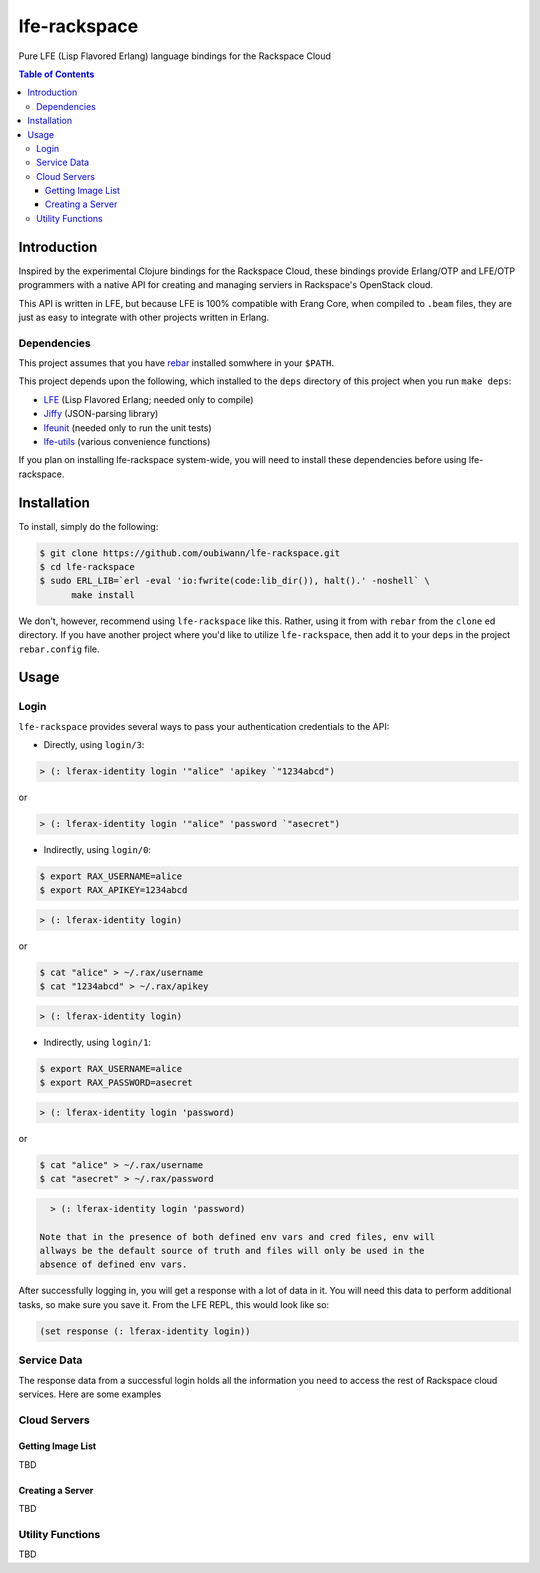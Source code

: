 #############
lfe-rackspace
#############

Pure LFE (Lisp Flavored Erlang) language bindings for the Rackspace Cloud

.. contents:: Table of Contents


Introduction
************

Inspired by the experimental Clojure bindings for the Rackspace Cloud, these
bindings provide Erlang/OTP and LFE/OTP programmers with a native API for
creating and managing serviers in Rackspace's OpenStack cloud.

This API is written in LFE, but because LFE is 100% compatible with Erang Core,
when compiled to ``.beam`` files, they are just as easy to integrate with other
projects written in Erlang.


Dependencies
============

This project assumes that you have `rebar`_ installed somwhere in your
``$PATH``.

This project depends upon the following, which installed to the ``deps``
directory of this project when you run ``make deps``:

* `LFE`_ (Lisp Flavored Erlang; needed only to compile)
* `Jiffy`_ (JSON-parsing library)
* `lfeunit`_ (needed only to run the unit tests)
* `lfe-utils`_ (various convenience functions)

If you plan on installing lfe-rackspace system-wide, you will need to install
these dependencies before using lfe-rackspace.


Installation
************

To install, simply do the following:

.. code:: bash

    $ git clone https://github.com/oubiwann/lfe-rackspace.git
    $ cd lfe-rackspace
    $ sudo ERL_LIB=`erl -eval 'io:fwrite(code:lib_dir()), halt().' -noshell` \
          make install

We don't, however, recommend using ``lfe-rackspace`` like this. Rather, using it
from with ``rebar`` from the ``clone`` ed directory. If you have another project
where you'd like to utilize ``lfe-rackspace``, then add it to your ``deps`` in
the project ``rebar.config`` file.


Usage
*****

Login
=====

``lfe-rackspace`` provides several ways to pass your authentication credentials
to the API:

* Directly, using ``login/3``:

.. code:: common-lisp

    > (: lferax-identity login '"alice" 'apikey `"1234abcd")

or

.. code:: common-lisp

    > (: lferax-identity login '"alice" 'password `"asecret")

* Indirectly, using ``login/0``:

.. code:: bash

    $ export RAX_USERNAME=alice
    $ export RAX_APIKEY=1234abcd

.. code:: common-lisp

    > (: lferax-identity login)

or

.. code:: bash

    $ cat "alice" > ~/.rax/username
    $ cat "1234abcd" > ~/.rax/apikey

.. code:: common-lisp

    > (: lferax-identity login)

* Indirectly, using ``login/1``:

.. code:: bash

    $ export RAX_USERNAME=alice
    $ export RAX_PASSWORD=asecret

.. code:: common-lisp

    > (: lferax-identity login 'password)

or

.. code:: bash

    $ cat "alice" > ~/.rax/username
    $ cat "asecret" > ~/.rax/password

.. code:: common-lisp

    > (: lferax-identity login 'password)

  Note that in the presence of both defined env vars and cred files, env will
  allways be the default source of truth and files will only be used in the
  absence of defined env vars.

After successfully logging in, you will get a response with a lot of data in
it. You will need this data to perform additional tasks, so make sure you save
it. From the LFE REPL, this would look like so:

.. code:: common-lisp

    (set response (: lferax-identity login))


Service Data
============

The response data from a successful login holds all the information you need to
access the rest of Rackspace cloud services. Here are some examples



Cloud Servers
=============


Getting Image List
------------------

TBD


Creating a Server
-----------------

TBD


Utility Functions
=================

TBD


.. Links
.. -----
.. _rebar: https://github.com/rebar/rebar
.. _LFE: https://github.com/rvirding/lfe
.. _Jiffy: https://github.com/davisp/jiffy
.. _lfeunit: https://github.com/lfe/lfeunit
.. _lfe-utils: https://github.com/lfe/lfe-utils
